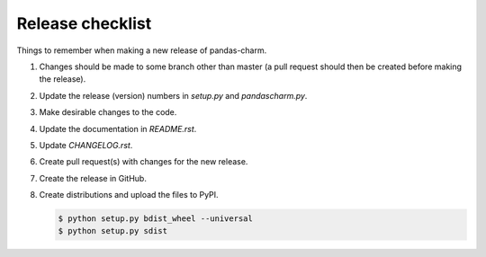 Release checklist
=================

Things to remember when making a new release of pandas-charm.

1.  Changes should be made to some branch other than master (a pull request 
    should then be created before making the release).

2.  Update the release (version) numbers in *setup.py* and *pandascharm.py*.

3.  Make desirable changes to the code.

4.  Update the documentation in *README.rst*.

5.  Update *CHANGELOG.rst*.

6.  Create pull request(s) with changes for the new release.

7.  Create the release in GitHub.

8.  Create distributions and upload the files to PyPI.

    .. code-block:: console
    
        $ python setup.py bdist_wheel --universal
        $ python setup.py sdist
